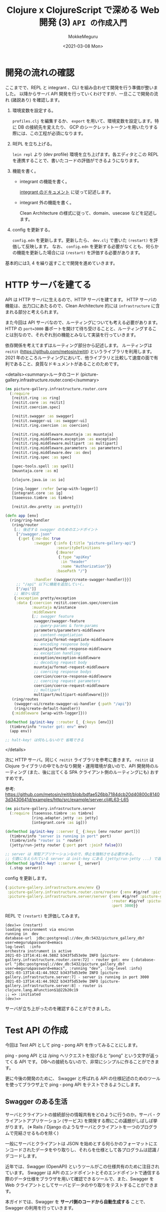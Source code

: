 #+options: ':t *:t -:t ::t <:t H:3 \n:nil ^:t arch:headline author:t
#+options: broken-links:nil c:nil creator:nil d:(not "LOGBOOK") date:t e:t
#+options: email:nil f:t inline:t num:t p:nil pri:nil prop:nil stat:t tags:t
#+options: tasks:t tex:t timestamp:t title:t toc:t todo:t |:t
#+title: Clojure x ClojureScript で深める Web 開発 (3) ~API の作成入門~
#+date: <2021-03-08 Mon>
#+author: MokkeMeguru
#+email: meguru.mokke@gmail.com
#+language: en
#+select_tags: export
#+exclude_tags: noexport
#+creator: Emacs 27.1 (Org mode 9.4)

* 開発の流れの確認
ここまでで、REPL と integrant 、CLI を組み合わせて開発を行う準備が整いました。
以降からサーバ API 開発を行っていくわけですが、一旦ここで開発の流れ (諸説あり) を確認します。

1. 環境変数を設定する。

    ~profiles.clj~ を編集するか、 ~export~ を用いて、環境変数を設定します。特に DB の接続先を変えたり、 GCP のシークレットトークンを用いたりする際には、この工程が必須になります。

2. REPL を立ち上げる。

   ~lein repl~ より (dev profile) 環境を立ち上げます。各エディタとこの REPL を連携することで、書いたコードの評価ができるようになります。

3. 機能を書く。

   - integrant の機能を書く。

       [[https://github.com/weavejester/integrant#initializing-and-halting][integrant のドキュメント]] に従って記述します。

   - integrant 外の機能を書く。

        Clean Architecture の様式に従って、domain、usecase などを記述します。

4. config を更新する。

    ~config.edn~ を更新します。更新したら、 ~dev.clj~ で書いた ~(restart)~ を評価して反映します。
    なお、 ~config.edn~ を更新する必要がなくとも、何らかの機能を更新した場合には ~(restart)~ を評価する必要があります。

基本的には3, 4 を繰り返すことで開発を進めていきます。
* HTTP サーバを建てる
API は HTTP サーバに生えるので、HTTP サーバを建てます。
HTTP サーバの機能は、出力口にあたるので、Clean Architecture 的には ~infrastructure~ に含まれる部分と考えられます。

また今回は API サーバなので、ルーティングについても考える必要があります。
HTTP の ~port=3000~ 番ポートを開けて待ち受けることと、ルーティングすることは別なので、それぞれ別の機能とみなして実装を行っていきます。

依存関係を考えてまずはルーティング部分から記述します。
ルーティングは ~reitit~ (https://github.com/metosin/reitit) というライブラリを利用します。
2021 年のところルーティングにおいて、他ライブラリと比較して速度の面で有利であること、良質なドキュメントがあることのためです。

<details><summary>ルータのコード (picture-gallery.infrastructure.router.core)</summary>

#+BEGIN_SRC clojure
(ns picture-gallery.infrastructure.router.core
  (:require
   [reitit.ring :as ring]
   [reitit.core :as reitit]
   [reitit.coercion.spec]

   [reitit.swagger :as swagger]
   [reitit.swagger-ui :as swagger-ui]
   [reitit.ring.coercion :as coercion]

   [reitit.ring.middleware.muuntaja :as muuntaja]
   [reitit.ring.middleware.exception :as exception]
   [reitit.ring.middleware.multipart :as multipart]
   [reitit.ring.middleware.parameters :as parameters]
   [reitit.ring.middleware.dev :as dev]
   [reitit.ring.spec :as spec]

   [spec-tools.spell :as spell]
   [muuntaja.core :as m]

   [clojure.java.io :as io]

   [ring.logger :refer [wrap-with-logger]]
   [integrant.core :as ig]
   [taoensso.timbre :as timbre]

   [reitit.dev.pretty :as pretty]))

(defn app [env]
  (ring/ring-handler
   (ring/router
    [;; 後述する swagger のためのエンドポイント
     ["/swagger.json"
      {:get {:no-doc true
             :swagger {:info {:title "picture-gallery-api"}
                       :securityDefinitions
                       {:Bearer
                        {:type "apiKey"
                         :in "header"
                         :name "Authorization"}}
                       :basePath "/"}

             :handler (swagger/create-swagger-handler)}}]
     ;; "/api" 以下に機能を追加していく。
     ["/api"]]
    ;; 細かい設定
    {:exception pretty/exception
     :data {:coercion reitit.coercion.spec/coercion
            :muuntaja m/instance
            :middleware
            [;; swagger feature
             swagger/swagger-feature
             ;; query-params & form-params
             parameters/parameters-middleware
             ;; content-negotiation
             muuntaja/format-negotiate-middleware
             ;; encoding response body
             muuntaja/format-response-middleware
             ;; exception handling
             exception/exception-middleware
             ;; decoding request body
             muuntaja/format-request-middleware
             ;; coercing response bodys
             coercion/coerce-response-middleware
             ;; coercing request parameters
             coercion/coerce-request-middleware
             ;; multipart
             multipart/multipart-middleware]}})
   (ring/routes
    (swagger-ui/create-swagger-ui-handler {:path "/api"})
    (ring/create-default-handler))
   {:middleware [wrap-with-logger]}))

(defmethod ig/init-key ::router [_ {:keys [env]}]
  (timbre/info "router got: env" env)
  (app env))

;; halt-key! は何もしないので 省略できる
#+END_SRC

</details>

次に HTTP サーバ。同じく ~reitit~ ライブラリを参考に書きます。 ~reitit~ は Clojure ライブラリの中でもかなり開発・運用環境が良いので、API 開発時のルーティング (また、後に出てくる SPA クライアント側のルーティングにも) おすすめです。

参考: https://github.com/metosin/reitit/blob/bdfae526bb7184dcb20d40800c81403d3430641d/examples/http/src/example/server.clj#L63-L65

#+BEGIN_SRC clojure
(ns picture-gallery.infrastructure.server
  (:require [taoensso.timbre :as timbre]
            [ring.adapter.jetty :as jetty]
            [integrant.core :as ig]))

(defmethod ig/init-key ::server [_ {:keys [env router port]}]
  (timbre/info "server is running in port" port)
  (timbre/info "router is " router)
  (jetty/run-jetty router {:port port :join? false}))

;; server は 常駐アプリケーションなので、停止を強制させる必要がある。
;; 引数に与えられている server は init-key にある (jetty/run-jetty ...) で返される server
(defmethod ig/halt-key! ::server [_ server]
  (.stop server))
#+END_SRC

config を更新します。

#+BEGIN_SRC clojure
{:picture-gallery.infrastructure.env/env {}
 :picture-gallery.infrastructure.router.core/router {:env #ig/ref :picture-gallery.infrastructure.env/env}
 :picture-gallery.infrastructure.server/server {:env #ig/ref :picture-gallery.infrastructure.env/env
                                                :router #ig/ref :picture-gallery.infrastructure.router.core/router
                                                :port 3000}}
#+END_SRC

REPL で ~(restart)~ を評価してみます。

#+begin_example
(dev)=> (restart)
loading environment via environ
running in  dev
database-url  jdbc:postgresql://dev_db:5432/picture_gallery_db?user=meguru&password=emacs
log-level  :info
orchestra instrument is active
2021-03-13T14:41:44.588Z b343f5d53e9e INFO [picture-gallery.infrastructure.router.core:72] - router got: env {:database-url "jdbc:postgresql://dev_db:5432/picture_gallery_db?user=meguru&password=emacs", :running "dev", :log-level :info}
2021-03-13T14:41:44.592Z b343f5d53e9e INFO [picture-gallery.infrastructure.server:7] - server is running in port 3000
2021-03-13T14:41:44.592Z b343f5d53e9e INFO [picture-gallery.infrastructure.server:8] - router is  clojure.lang.AFunction$1@22b20c19
;; => :initiated
(dev)=>
#+end_example

サーバが立ち上がったのを確認することができました。
* Test API の作成
今回は Test API として ping - pong API を作ってみることにします。

ping - pong API とは /ping へリクエストを投げると "pong" という文字が返ってくる API です。
DBへの接続もないので、非常にシンプルに作ることができます。

更に今後の開発のために、 Swagger と呼ばれる API の仕様記述のためのツールを使ってブラウザ上で ping - pong API をテストできるようにします。

** Swagger のある生活
サーバとクライアントの接続部分の情報共有をどのように行うのか。サーバ・クライアントアプリケーション (サービス) を開発する際にこの議題がしばしば挙がります。 (※ Rails / Django のようなサーバとクライアントを一つのプログラムで完結させるものを除く)

一般にサーバとクライアントは JSON を始めとする何らかのフォーマットにエンコードされたデータをやり取りし、それらを仕様として各プログラムは認識 / デコードします。

近年では、Swagger (OpenAPI) というツールがこの仕様共有のために注目されています。
Swagger は API のエンドポイントとそのエンドポイントで通信する際のデータ仕様をブラウザを用いて確認できるツールで、また、Swagger を Web クライアントとしてサーバとデータのやり取りをテストすることができます。

本ガイドでは、Swagger を *サーバ側のコードから自動生成する* ことで、Swagger の利用を行っていきます。

** ping - pong フローの確認
今回扱う ping - pong API のフローを確認します。今回は練習のため comment という optional な 値を導入しました。

#+begin_example
client                               server
  |       +--------------------+       |
  |  ---  | /ping              |  -->  |
  |       |  'ping-message     |       |
  |       +--------------------+       |
  |                                    |
  |       +----------<success>-+       |
  |  <--  |  'pong-message     |  ---  |
  |       +--------------------+       |
  ~                                    ~
  |       +----------<failure>-+       |
  |  <--  |  'error-message    |  ---  |
  |       +--------------------+       |

#+end_example

- 'ping-message (query)
  #+begin_src clojure
  {:ping "ping"
   :comment "<optional string>"}
  #+end_src
- 'pong-message (response body)
  #+BEGIN_SRC clojure
{:pong "pong"
 :comment "<optional string>"}
  #+END_SRC

** domain の作成
domain (entities) は取り扱うデータの仕様です。文字長のような制約も含めた仕様を記述していきます。

#+caption: src/picture_gallery/domain/sample.clj
#+BEGIN_SRC clojure
(ns picture-gallery.domain.sample
  (:require [clojure.spec.alpha :as s]))

(def max-comment-length 1024)

(s/def ::ping (s/and string? (partial = "ping")))
(s/def ::pong (s/and string? (partial = "pong")))

(s/def ::not-exist-comment nil?)
(s/def ::exist-comment (s/and string? #(< (count %) max-comment-length)))
(s/def ::comment (s/or :not-exist-comment ::not-exist-comment
                       :exist-comment ::exist-comment))
#+END_SRC

REPL で動作確認をしてみましょう。
#+BEGIN_SRC clojure
(s/valid? ::ping "ping") ;; => true
(s/valid? ::ping 0)      ;; => false
(s/valid? ::ping "pong") ;; => false
#+END_SRC

動作確認を元に、テストを書いておきます。

#+caption: test/picture_gallery/domain/sample_test.clj
#+BEGIN_SRC clojure
(ns picture-gallery.domain.sample-test
  (:require [picture-gallery.domain.sample :as sut]
            [picture-gallery.utils.string :as pg-string]
            [clojure.spec.alpha :as s]
            [clojure.test :as t]))

(t/deftest ping
  (t/is (not (s/valid? ::sut/ping "pong")))
  (t/is (not (s/valid? ::sut/ping 0)))
  (t/is (s/valid? ::sut/ping "ping")))

(t/deftest pong
  (t/is (not (s/valid? ::sut/pong "ping")))
  (t/is (not (s/valid? ::sut/pong 0)))
  (t/is (s/valid? ::sut/pong "pong")))

(t/deftest _comment
  (t/is (s/valid? ::sut/comment nil))
  (t/is (s/valid? ::sut/comment "hello"))
  (t/is (not (s/valid? ::sut/comment (pg-string/rand-str 2048)))))
#+END_SRC

なお、動作確認、テストの段階で仕様に漏れがあれば、修正を施しましょう。
** ルーティングを設定し、 Swagger を生やす
API でどのようなデータをやり取りするのかがわかったところで、早速エンドポイントを作っていきます。

まずは条件を無視して、サンプルのデータをやり取りするだけのエンドポイントを作ります。

1. ルータ
   #+BEGIN_SRC clojure
(ns picture-gallery.infrastructure.router.sample
  (:require [picture-gallery.domain.openapi.sample :as sample-openapi]
            [picture-gallery.interface.controller.api.sample.ping-post :as ping-post-controller]
            [picture-gallery.usecase.sample.ping-pong :as ping-pong-usecase]
            [picture-gallery.interface.presenter.api.ping-post :as ping-post-presenter]
            [picture-gallery.utils.error :refer [err->>]]))

;; handlers
(defn ping-post-handler [input-data]
  (ping-post-presenter/->http ;; 出力データにフォーマットする
   (err->> input-data  ;; 入力データを
           ping-post-controller/http-> ;; フォーマットして
           ping-pong-usecase/ping-pong ;; 処理する
           )))

;; router
(defn sample-router []
  ["/samples"
   ["/ping"
    {:swagger {:tags ["sample_API"]}
     :post {:summary "ping - pong"
            :parameters {:query ::sample-openapi/post-ping-query-parameters}
            :responses {200 {:body ::sample-openapi/post-ping-response}}
            :handler ping-post-handler}}]])
   #+END_SRC
2. ハンドラの内部

   Clean Architecture 的には入力データの処理を controller、ロジックを usecase、出力を presenter で行うので、それに従って書いていきます。(先にルータですべてのコードを書いて、後で分割していく方が楽かもしれません。)


   - controller
    
      <details><summary>controller のコード</summary>

      #+BEGIN_SRC clojure
(ns picture-gallery.interface.controller.api.sample.ping-post
  (:require [clojure.spec.alpha :as s]
            [picture-gallery.domain.sample :as sample-domain]
            [picture-gallery.domain.error :as error-domain]
            [picture-gallery.domain.openapi.sample :as sample-openapi]))

(s/def ::query ::sample-openapi/post-ping-query-parameters)
(s/def ::parameters (s/keys :req-un [::query]))
(s/def ::http-input-data (s/keys :req-un [::parameters]))

(s/fdef http->
  :args (s/cat :input-data ::http-input-data)
  :ret (s/or :success (s/tuple ::sample-domain/ping-pong-input nil?)
             :failure (s/tuple nil? ::error-domain/error)))

(defn http-> "
  http request -> usecase input model
  "
  [input-data]
  (let [{:keys [parameters]} input-data
        {:keys [query]} parameters
        {:keys [ping comment]} query
        input-model   (cond-> {:ping (:ping query)}
                        comment (assoc :comment comment))
        conformed-input-model (s/conform
                               ::sample-domain/ping-pong-input
                               input-model)]
    (if (not= ::s/invalid conformed-input-model)
      [conformed-input-model nil]
      [nil (error-domain/input-data-is-invalid (s/explain-str ::sample-domain/ping-pong-input input-model))])))
      #+END_SRC

      </details>

   - usecase

     #+BEGIN_SRC clojure
     (ns picture-gallery.usecase.sample.ping-pong
       (:require [clojure.spec.alpha :as s]
                 [picture-gallery.domain.sample :as sample-domain]
                 [picture-gallery.domain.error :as error-domain]
                 [orchestra.spec.test :as st]))

     (s/fdef ping-pong
       :args (s/cat :input-model ::sample-domain/ping-pong-input)
       :ret (s/or :success (s/cat :ping-pong-output ::sample-domain/ping-pong-output :error nil?)
                  :failure (s/cat :ping-pong-output nil? :error ::error-domain/error)))

     ;; ここを後で編集する (ロジックが空)
     (defn ping-pong [input-model]
       (let [{:keys [ping comment]} input-model
             output-model {:pong "pong"}]
         [output-model nil]))
             #+END_SRC

   - presenter

       <details></summary>presenter のコード</summary>
   
       #+BEGIN_SRC clojure
   (ns picture-gallery.interface.presenter.api.ping-post
     (:require [clojure.spec.alpha :as s]
               [picture-gallery.domain.sample :as sample-domain]
               [picture-gallery.domain.openapi.sample :as sample-openapi]
               [picture-gallery.domain.openapi.base :as base-openapi]
               [picture-gallery.domain.error :as error-domain]
               [orchestra.spec.test :as st]))

   (s/def ::body ::sample-openapi/post-ping-response)
   (s/def ::http-output-data (s/keys :req-un [::base-openapi/status ::body]))
   (s/fdef ->http
     :args (s/cat :arg
                  (s/or :success (s/tuple ::sample-domain/ping-pong-output nil?)
                        :failure (s/tuple nil? ::error-domain/error)))
     :ret (s/or :success ::http-output-data
                :failure ::error-domain/error))

   (defn ->http "
     usecase output model -> http response
     "
     [[output-data error]]
     (if (nil? error)
       {:status 200
        :body output-data}
       error))
       #+END_SRC

       </details>
   
最後に、大元のルータに接続します。

#+BEGIN_SRC clojure
(defn app []
  (ring/ring-handler
   (ring/router
    [["/swagger.json"
      {:get {:no-doc true
             :swagger {:info {:title "picture-gallery-api"}
                       :securityDefinitions
                       {:Bearer
                        {:type "apiKey"
                         :in "header"
                         :name "Authorization"}}
                       :basePath "/"}

             :handler (swagger/create-swagger-handler)}}]
     ["/api"
      (sample-router/sample-router) ;; "/api" 以下に生やしていく
      ]]
    ;; ...
    )))
#+END_SRC

すべて記述するとともに、 *実装した関数を評価したら [[コードの全評価]]* 、 ~(restart)~ より環境を更新します。
なお、実装した関数を評価していないと、正しく動作しません。

Swagger にアクセスして確かめてみましょう。ブラウザの ~localhost:3000/api~ より Swagger の画面にアクセスできます。

[[./img/swagger.png]]

** swagger で API を試す
試しに ping に "ping" を入力して 実行すると、
#+begin_src json
{"pong" : "pong"}
#+end_src

と返ってきます。これは期待通りですね。

ping に "hello" を入力すると、以下のようなエラーが返ってきます。これは、controller ([[ルーティングを設定し、 Swagger を生やす]]) で ~s/conform~ した際に、 domain の ping の仕様 (~:picture-gallery.domain/sample/ping~) に違反しているためです。

#+BEGIN_SRC json
{
  "code": 1,
  "message": "input data is invalid: \"hello\" - failed: (partial = \"ping\") in: [:ping] at: [:ping] spec: :picture-gallery.domain.sample/ping\n"
}
#+END_SRC

次に、 ping に "ping"、 comment に "hello world" を入力してみましょう。 comment がレスポンスに含まれていません。これは仕様とは違いますね。入力や出力の変換部分ではなく、usecase の未実装が原因です (※本来はテストでカバーできている場面ですが、Swagger に慣れてもらうために、意図的にテストを飛ばしています)。

#+BEGIN_SRC json
{ "pong": "pong" }
#+END_SRC

usecase ([[ルーティングを設定し、 Swagger を生やす]]) を見ると、 comment を output モデルに追加していないことがわかるので、これを追加します。
つまり以下のように修正します。

#+BEGIN_SRC clojure
(defn ping-pong [input-model]
  (let [{:keys [ping comment]} input-model
        output-model (cond-> {:pong "pong"}
                       ;; もし comment があれば、 assoc 関数を用いて comment を追加する
                       comment (assoc :comment comment))]
    [output-model nil]))
#+END_SRC

修正を反映して、再度 swagger で試してみましょう。

#+BEGIN_SRC json
{
  "pong": "pong",
  "comment": "hello world"
}
#+END_SRC

期待する結果を得ることができました。
* 付録 & 捕捉
** logging 機能の設定
log の設定機能を追加します。 *timbre* というライブラリを呼び出すだけなのでほとんどコードはないです。

#+BEGIN_SRC clojure
(ns picture-gallery.infrastructure.logger
  (:require [taoensso.timbre :as timbre]
            [integrant.core :as ig]))

(defmethod ig/init-key ::logger [_ {:keys [env]}]
  (println "set logger with log-level" (:log-level env))
  (timbre/set-level! (:log-level env))
  {})
#+END_SRC

環境変数からログの出力レベルを得たいので、config に ~:env~ の依存関係を追加します。

#+BEGIN_SRC clojure
{:picture-gallery.infrastructure.env/env {}
 :picture-gallery.infrastructure.logger/logger {:env #ig/ref :picture-gallery.infrastructure.env/env}}
#+END_SRC
** コードの全評価
Emacs の開発環境である、 Cider では、 ~cider-eval-all-files~ というコマンドで、指定したディレクトリ以下の今まで記述したコードのすべてを評価することができます。

また、VSCode の Calva では、コードを保存すると評価するオプション ~Eval On Save~ が存在します。
